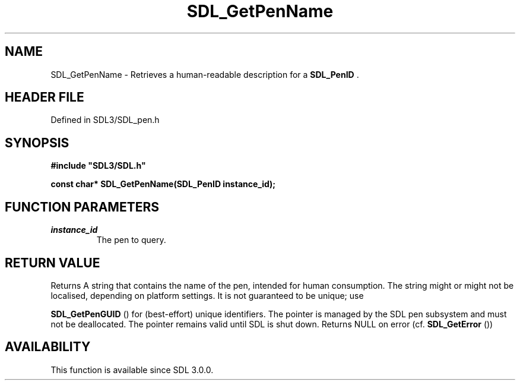 .\" This manpage content is licensed under Creative Commons
.\"  Attribution 4.0 International (CC BY 4.0)
.\"   https://creativecommons.org/licenses/by/4.0/
.\" This manpage was generated from SDL's wiki page for SDL_GetPenName:
.\"   https://wiki.libsdl.org/SDL_GetPenName
.\" Generated with SDL/build-scripts/wikiheaders.pl
.\"  revision SDL-3.1.2-no-vcs
.\" Please report issues in this manpage's content at:
.\"   https://github.com/libsdl-org/sdlwiki/issues/new
.\" Please report issues in the generation of this manpage from the wiki at:
.\"   https://github.com/libsdl-org/SDL/issues/new?title=Misgenerated%20manpage%20for%20SDL_GetPenName
.\" SDL can be found at https://libsdl.org/
.de URL
\$2 \(laURL: \$1 \(ra\$3
..
.if \n[.g] .mso www.tmac
.TH SDL_GetPenName 3 "SDL 3.1.2" "Simple Directmedia Layer" "SDL3 FUNCTIONS"
.SH NAME
SDL_GetPenName \- Retrieves a human-readable description for a 
.BR SDL_PenID
\[char46]
.SH HEADER FILE
Defined in SDL3/SDL_pen\[char46]h

.SH SYNOPSIS
.nf
.B #include \(dqSDL3/SDL.h\(dq
.PP
.BI "const char* SDL_GetPenName(SDL_PenID instance_id);
.fi
.SH FUNCTION PARAMETERS
.TP
.I instance_id
The pen to query\[char46]
.SH RETURN VALUE
Returns A string that contains the name of the pen, intended for human
consumption\[char46] The string might or might not be localised, depending on
platform settings\[char46] It is not guaranteed to be unique; use

.BR SDL_GetPenGUID
() for (best-effort) unique identifiers\[char46]
The pointer is managed by the SDL pen subsystem and must not be
deallocated\[char46] The pointer remains valid until SDL is shut down\[char46] Returns NULL
on error (cf\[char46] 
.BR SDL_GetError
())

.SH AVAILABILITY
This function is available since SDL 3\[char46]0\[char46]0\[char46]

